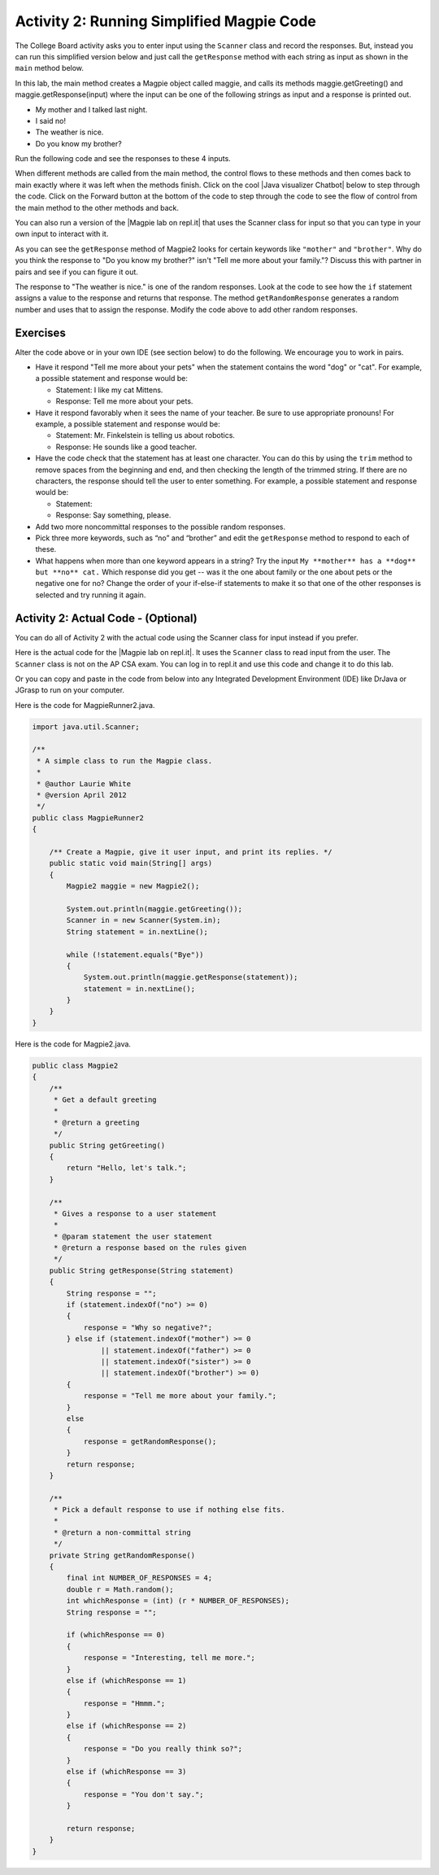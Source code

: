 .. qnum::
   :prefix: lab-1b-
   :start: 1

.. highlight:: java
   :linenothreshold: 4

.. raw:: html

   <div class="unit-time">
     <svg xmlns="http://www.w3.org/2000/svg"
          width="16"
          height="16"
          fill="currentColor"
          class="bi
          bi-clock"
          viewBox="0 0 16 16">
       <path d="M8 3.5a.5.5 0 0 0-1 0V9a.5.5 0 0 0 .252.434l3.5 2a.5.5 0 0 0 .496-.868L8 8.71V3.5z"/>
       <path d="M8 16A8 8 0 1 0 8 0a8 8 0 0 0 0 16zm7-8A7 7 0 1 1 1 8a7 7 0 0 1 14 0z"/>
     </svg> Time estimate: 45 min.
   </div>

Activity 2: Running Simplified Magpie Code
===========================================

The College Board activity asks you to enter input using the ``Scanner`` class and record the responses.  But, instead you can run this simplified version below and just call the ``getResponse`` method with each string as input as shown in the ``main`` method below.

In this lab, the main method creates a Magpie object called maggie, and calls its methods maggie.getGreeting() and maggie.getResponse(input) where the input can be one of the following strings as input and a response is printed out.

* My mother and I talked last night.
* I said no!
* The weather is nice.
* Do you know my brother?

Run the following code and see the responses to these 4 inputs.

.. activecode:: lc-magpie2
   :language: java
   :autograde: unittest

   Run to see the results. Try changing the input in main.
   ~~~~
   public class Magpie2
   {
       public String getGreeting()
       {
           return "Hello, let's talk.";
       }

       public String getResponse(String statement)
       {
           String response = "";
           if (statement.indexOf("no") >= 0)
           {
               response = "Why so negative?";
           } else if (statement.indexOf("mother") >= 0
                   || statement.indexOf("father") >= 0
                   || statement.indexOf("sister") >= 0
                   || statement.indexOf("brother") >= 0)
           {
               response = "Tell me more about your family.";
           }
           else
           {
               response = getRandomResponse();
           }
           return response;
       }

       private String getRandomResponse()
       {
           final int NUMBER_OF_RESPONSES = 4;
           double r = Math.random();
           int whichResponse = (int) (r * NUMBER_OF_RESPONSES);
           String response = "";

           if (whichResponse == 0)
           {
               response = "Interesting, tell me more.";
           }
           else if (whichResponse == 1)
           {
               response = "Hmmm.";
           }
           else if (whichResponse == 2)
           {
               response = "Do you really think so?";
           }
           else if (whichResponse == 3)
           {
               response = "You don't say.";
           }
           return response;
       }

       public static void main(String[] args)
       {
           Magpie2 maggie = new Magpie2();

           System.out.println(maggie.getGreeting());
           System.out.println(">My mother and I talked last night.");
           System.out.println(
                   maggie.getResponse("My mother and I talked last night."));
           System.out.println(">I said no.");
           System.out.println(maggie.getResponse("I said no!"));
           System.out.println(">The weather is nice.");
           System.out.println(maggie.getResponse("The weather is nice."));
           System.out.println(">Do you know my brother?");
           System.out.println(maggie.getResponse("Do you know my brother?"));
       }
   }

   ====
    // should pass if/when they run code
    import static org.junit.Assert.*;

    import org.junit.*;

    import java.io.*;

    public class RunestoneTests extends CodeTestHelper
    {
        @Test
        public void testMain() throws IOException
        {
            String output = getMethodOutput("main");
            String expect = "Hello, let's talk....";
            boolean passed = getResults(expect, output, "Expected output from main", true);
            assertTrue(passed);
        }
    }

.. |chatbots| raw:: html

   <a href="https://sites.google.com/site/webtoolsbox/bots" target="_blank">chatbots here</a>

.. |Java visualizer Chatbot| raw:: html

   <a href="http://www.pythontutor.com/visualize.html#code=public+class+Magpie2%0A%7B%0A+++public+String+getGreeting(%29%0A+++%7B%0A+++++return+%22Hello,+let's+talk.%22%3B%0A+++%7D%0A%0A+++public+String+getResponse(String+statement%29%0A+++%7B%0A+++++String+response+%3D+%22%22%3B%0A+++++if+(statement.indexOf(%22no%22%29+%3E%3D+0%29+%7B%0A+++++++response+%3D+%22Why+so+negative%3F%22%3B%0A+++++%7D+else+if+(statement.indexOf(%22mother%22%29+%3E%3D+0%0A+++++++++++++++++%7C%7C+statement.indexOf(%22father%22%29+%3E%3D+0%0A+++++++++++++++++%7C%7C+statement.indexOf(%22sister%22%29+%3E%3D+0%0A+++++++++++++++++%7C%7C+statement.indexOf(%22brother%22%29+%3E%3D+0%29+%7B%0A+++++++response+%3D+%22Tell+me+more+about+your+family.%22%3B%0A+++++%7D+else+%7B%0A+++++++response+%3D+getRandomResponse(%29%3B%0A+++++%7D%0A+++++return+response%3B%0A+++%7D%0A%0A+++private+String+getRandomResponse(%29%0A+++%7B%0A+++++final+int+NUMBER_OF_RESPONSES+%3D+4%3B%0A+++++double+r+%3D+Math.random(%29%3B%0A+++++int+whichResponse+%3D+(int%29(r+*+NUMBER_OF_RESPONSES%29%3B%0A+++++String+response+%3D+%22%22%3B%0A%0A+++++if+(whichResponse+%3D%3D+0%29+%7B%0A+++++++response+%3D+%22Interesting,+tell+me+more.%22%3B%0A+++++%7D+else+if+(whichResponse+%3D%3D+1%29+%7B%0A+++++++response+%3D+%22Hmmm.%22%3B%0A+++++%7D+else+if+(whichResponse+%3D%3D+2%29+%7B%0A+++++++response+%3D+%22Do+you+really+think+so%3F%22%3B%0A+++++%7D+else+if+(whichResponse+%3D%3D+3%29+%7B%0A+++++++response+%3D+%22You+don't+say.%22%3B%0A+++++%7D%0A+++++return+response%3B%0A+++++++%7D%0A%0A+++public+static+void+main(String%5B%5D+args%29%0A+++%7B%0A+++++Magpie2+maggie+%3D+new+Magpie2(%29%3B%0A%0A+++++System.out.println(maggie.getGreeting(%29%29%3B%0A+++++System.out.println(maggie.getResponse(%22My+mother+and+I+talked+last+night.%22%29%29%3B%0A+++++System.out.println(maggie.getResponse(%22I+said+no!%22%29%29%3B%0A+++++System.out.println(maggie.getResponse(%22The+weather+is+nice.%22%29%29%3B%0A+++++System.out.println(maggie.getResponse(%22Do+you+know+my+brother%3F%22%29%29%3B%0A+++%7D%0A%7D&mode=display&origin=opt-frontend.js&cumulative=false&heapPrimitives=false&textReferences=false&py=java&rawInputLstJSON=%5B%5D&curInstr=9" target="_blank">Java visualizer Chatbot</a>

When different methods are called from the main method, the control flows to these methods and then comes back to main exactly where it was left when the methods finish. Click on the cool |Java visualizer Chatbot| below to step through the code. Click on the Forward button at the bottom of the code to step through the code to see the flow of control from the main method to the other methods and back.

.. codelens:: magpieviz
    :language: java
    :optional:

    public class Magpie2
    {
        public String getGreeting()
        {
          return "Hello, let's talk.";
        }

        public String getResponse(String statement)
        {
          String response = "";
          if (statement.indexOf("no") >= 0)
          {
            response = "Why so negative?";
          }
          else if (statement.indexOf("mother") >= 0
                      || statement.indexOf("father") >= 0
                      || statement.indexOf("sister") >= 0
                      || statement.indexOf("brother") >= 0)
          {
            response = "Tell me more about your family.";
          }
          else
          {
            response = getRandomResponse();
          }
          return response;
        }

        private String getRandomResponse()
        {
          final int NUMBER_OF_RESPONSES = 4;
          double r = Math.random();
          int whichResponse = (int)(r * NUMBER_OF_RESPONSES);
          String response = "";

          if (whichResponse == 0)
          {
            response = "Interesting, tell me more.";
          }
          else if (whichResponse == 1)
          {
            response = "Hmmm.";
          }
          else if (whichResponse == 2)
          {
            response = "Do you really think so?";
          }
          else if (whichResponse == 3)
          {
            response = "You don't say.";
          }
          return response;
        }

        public static void main(String[] args)
        {
          Magpie2 maggie = new Magpie2();

          System.out.println(maggie.getGreeting());
          System.out.println(maggie.getResponse("My mother and I talked last night."));
          System.out.println(maggie.getResponse("I said no!"));
          System.out.println(maggie.getResponse("The weather is nice."));
          System.out.println(maggie.getResponse("Do you know my brother?"));
        }
     }

.. |Magpie lab on repl.it| raw:: html

   <a href="https://firewalledreplit.com/@BerylHoffman/Magpie-ChatBot-Lab-v2#Main.java" target="_blank">Magpie lab on repl.it</a>

You can also run a version of the |Magpie lab on repl.it| that uses the Scanner class for input so that you can type in your own input to interact with it.

As you can see the ``getResponse`` method of Magpie2 looks for certain keywords like ``"mother"`` and ``"brother"``.  Why do you think the response to "Do you know my brother?" isn't "Tell me more about your family."?  Discuss this with partner in pairs and see if you can figure it out.

The response to "The weather is nice." is one of the random responses. Look at the code to see how the ``if`` statement assigns a value to the response and returns that response.
The method ``getRandomResponse`` generates a random number and uses that to assign the response. Modify the code above to add other random responses.





Exercises
------------

Alter the code above or in your own IDE (see section below) to do the following. We encourage you to work in pairs.

* Have it respond "Tell me more about your pets" when the statement contains the word "dog" or "cat". For example, a possible statement and response would be:

  * Statement: I like my cat Mittens.
  * Response: Tell me more about your pets.

* Have it respond favorably when it sees the name of your teacher. Be sure to use appropriate pronouns! For example, a possible statement and response would be:

  * Statement: Mr. Finkelstein is telling us about robotics.
  * Response: He sounds like a good teacher.

* Have the code check that the statement has at least one character. You can do this by using the ``trim`` method to remove spaces from the beginning and end, and then checking the length of the trimmed string. If there are no characters, the response should tell the user to enter something. For example, a possible statement and response would be:

  * Statement:
  * Response: Say something, please.

* Add two more noncommittal responses to the possible random responses.

* Pick three more keywords, such as “no” and “brother” and edit the ``getResponse`` method to respond to each of these.

* What happens when more than one keyword appears in a string? Try the input ``My **mother** has a **dog** but **no** cat.`` Which response did you get -- was it the one about family or the one about pets or the negative one for no?  Change the order of your if-else-if statements to make it so that one of the other responses is selected and try running it again.

.. shortanswer:: short-lab1b1
   :optional:

   What happens when a keyword is included in another word? Consider statements like “I know all the state capitals” which contains no and “I like vegetables smothered in cheese” which contains mother. Explain the problem with the responses to these statements.

Activity 2: Actual Code - (Optional)
-------------------------------------

You can do all of Activity 2 with the actual code using the Scanner class for input instead if you prefer.

Here is the actual code for the |Magpie lab on repl.it|.  It uses the ``Scanner`` class to read input from the user.  The ``Scanner`` class is not on the AP CSA exam. You can log in to repl.it and use this code and change it to do this lab.

Or you can copy and paste in the code from below into any Integrated Development Environment (IDE) like DrJava or JGrasp to run on your computer.

Here is the code for MagpieRunner2.java.


.. code-block:: java

  import java.util.Scanner;

  /**
   * A simple class to run the Magpie class.
   *
   * @author Laurie White
   * @version April 2012
   */
  public class MagpieRunner2
  {

      /** Create a Magpie, give it user input, and print its replies. */
      public static void main(String[] args)
      {
          Magpie2 maggie = new Magpie2();

          System.out.println(maggie.getGreeting());
          Scanner in = new Scanner(System.in);
          String statement = in.nextLine();

          while (!statement.equals("Bye"))
          {
              System.out.println(maggie.getResponse(statement));
              statement = in.nextLine();
          }
      }
  }

Here is the code for Magpie2.java.

.. code-block:: java

  public class Magpie2
  {
      /**
       * Get a default greeting
       *
       * @return a greeting
       */
      public String getGreeting()
      {
          return "Hello, let's talk.";
      }

      /**
       * Gives a response to a user statement
       *
       * @param statement the user statement
       * @return a response based on the rules given
       */
      public String getResponse(String statement)
      {
          String response = "";
          if (statement.indexOf("no") >= 0)
          {
              response = "Why so negative?";
          } else if (statement.indexOf("mother") >= 0
                  || statement.indexOf("father") >= 0
                  || statement.indexOf("sister") >= 0
                  || statement.indexOf("brother") >= 0)
          {
              response = "Tell me more about your family.";
          }
          else
          {
              response = getRandomResponse();
          }
          return response;
      }

      /**
       * Pick a default response to use if nothing else fits.
       *
       * @return a non-committal string
       */
      private String getRandomResponse()
      {
          final int NUMBER_OF_RESPONSES = 4;
          double r = Math.random();
          int whichResponse = (int) (r * NUMBER_OF_RESPONSES);
          String response = "";

          if (whichResponse == 0)
          {
              response = "Interesting, tell me more.";
          }
          else if (whichResponse == 1)
          {
              response = "Hmmm.";
          }
          else if (whichResponse == 2)
          {
              response = "Do you really think so?";
          }
          else if (whichResponse == 3)
          {
              response = "You don't say.";
          }

          return response;
      }
  }

